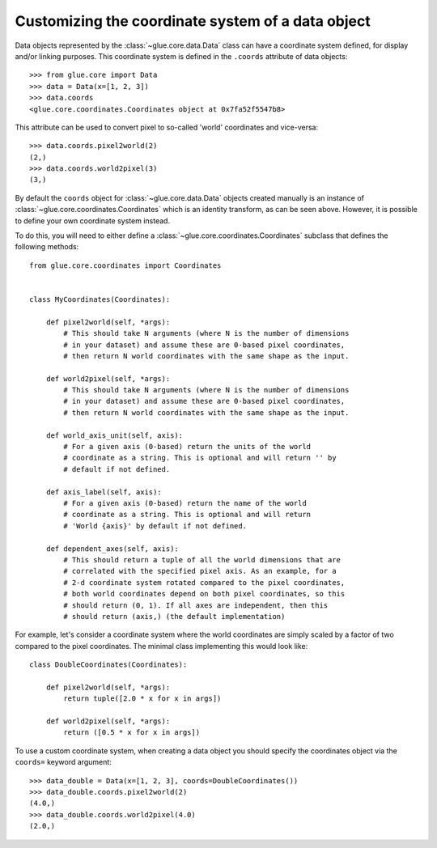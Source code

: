 Customizing the coordinate system of a data object
==================================================

Data objects represented by the :class:`~glue.core.data.Data` class can have
a coordinate system defined, for display and/or linking purposes. This
coordinate system is defined in the ``.coords`` attribute of data objects::

    >>> from glue.core import Data
    >>> data = Data(x=[1, 2, 3])
    >>> data.coords
    <glue.core.coordinates.Coordinates object at 0x7fa52f5547b8>

This attribute can be used to convert pixel to so-called 'world' coordinates
and vice-versa::

    >>> data.coords.pixel2world(2)
    (2,)
    >>> data.coords.world2pixel(3)
    (3,)

By default the ``coords`` object for :class:`~glue.core.data.Data` objects
created manually is an instance of :class:`~glue.core.coordinates.Coordinates`
which is an identity transform, as can be seen above. However, it is possible to
define your own coordinate system instead.

To do this, you will need to either define a
:class:`~glue.core.coordinates.Coordinates` subclass that defines the following
methods::

    from glue.core.coordinates import Coordinates


    class MyCoordinates(Coordinates):

        def pixel2world(self, *args):
            # This should take N arguments (where N is the number of dimensions
            # in your dataset) and assume these are 0-based pixel coordinates,
            # then return N world coordinates with the same shape as the input.

        def world2pixel(self, *args):
            # This should take N arguments (where N is the number of dimensions
            # in your dataset) and assume these are 0-based pixel coordinates,
            # then return N world coordinates with the same shape as the input.

        def world_axis_unit(self, axis):
            # For a given axis (0-based) return the units of the world
            # coordinate as a string. This is optional and will return '' by
            # default if not defined.

        def axis_label(self, axis):
            # For a given axis (0-based) return the name of the world
            # coordinate as a string. This is optional and will return
            # 'World {axis}' by default if not defined.

        def dependent_axes(self, axis):
            # This should return a tuple of all the world dimensions that are
            # correlated with the specified pixel axis. As an example, for a
            # 2-d coordinate system rotated compared to the pixel coordinates,
            # both world coordinates depend on both pixel coordinates, so this
            # should return (0, 1). If all axes are independent, then this
            # should return (axis,) (the default implementation)

For example, let's consider a coordinate system where the world coordinates are
simply scaled by a factor of two compared to the pixel coordinates. The minimal
class implementing this would look like::

    class DoubleCoordinates(Coordinates):

        def pixel2world(self, *args):
            return tuple([2.0 * x for x in args])

        def world2pixel(self, *args):
            return ([0.5 * x for x in args])

To use a custom coordinate system, when creating a data object you should specify
the coordinates object via the ``coords=`` keyword argument::

    >>> data_double = Data(x=[1, 2, 3], coords=DoubleCoordinates())
    >>> data_double.coords.pixel2world(2)
    (4.0,)
    >>> data_double.coords.world2pixel(4.0)
    (2.0,)
